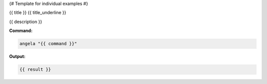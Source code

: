 {# Template for individual examples #}

{{ title }}
{{ title_underline }}

{{ description }}

**Command:**

.. code-block:: bash

    angela "{{ command }}"

**Output:**

.. code-block:: text

    {{ result }}
